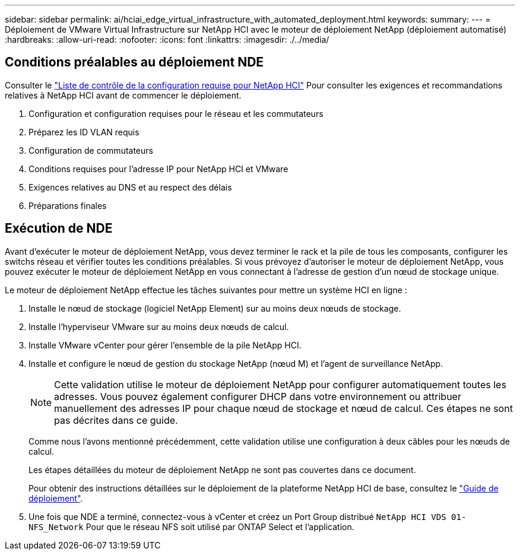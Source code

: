 ---
sidebar: sidebar 
permalink: ai/hciai_edge_virtual_infrastructure_with_automated_deployment.html 
keywords:  
summary:  
---
= Déploiement de VMware Virtual Infrastructure sur NetApp HCI avec le moteur de déploiement NetApp (déploiement automatisé)
:hardbreaks:
:allow-uri-read: 
:nofooter: 
:icons: font
:linkattrs: 
:imagesdir: ./../media/




== Conditions préalables au déploiement NDE

Consulter le https://library.netapp.com/ecm/ecm_download_file/ECMLP2798490["Liste de contrôle de la configuration requise pour NetApp HCI"^] Pour consulter les exigences et recommandations relatives à NetApp HCI avant de commencer le déploiement.

. Configuration et configuration requises pour le réseau et les commutateurs
. Préparez les ID VLAN requis
. Configuration de commutateurs
. Conditions requises pour l'adresse IP pour NetApp HCI et VMware
. Exigences relatives au DNS et au respect des délais
. Préparations finales




== Exécution de NDE

Avant d'exécuter le moteur de déploiement NetApp, vous devez terminer le rack et la pile de tous les composants, configurer les switchs réseau et vérifier toutes les conditions préalables. Si vous prévoyez d'autoriser le moteur de déploiement NetApp, vous pouvez exécuter le moteur de déploiement NetApp en vous connectant à l'adresse de gestion d'un nœud de stockage unique.

Le moteur de déploiement NetApp effectue les tâches suivantes pour mettre un système HCI en ligne :

. Installe le nœud de stockage (logiciel NetApp Element) sur au moins deux nœuds de stockage.
. Installe l'hyperviseur VMware sur au moins deux nœuds de calcul.
. Installe VMware vCenter pour gérer l'ensemble de la pile NetApp HCI.
. Installe et configure le nœud de gestion du stockage NetApp (nœud M) et l'agent de surveillance NetApp.
+

NOTE: Cette validation utilise le moteur de déploiement NetApp pour configurer automatiquement toutes les adresses. Vous pouvez également configurer DHCP dans votre environnement ou attribuer manuellement des adresses IP pour chaque nœud de stockage et nœud de calcul. Ces étapes ne sont pas décrites dans ce guide.

+
Comme nous l'avons mentionné précédemment, cette validation utilise une configuration à deux câbles pour les nœuds de calcul.

+
Les étapes détaillées du moteur de déploiement NetApp ne sont pas couvertes dans ce document.

+
Pour obtenir des instructions détaillées sur le déploiement de la plateforme NetApp HCI de base, consultez le http://docs.netapp.com/hci/topic/com.netapp.doc.hci-ude-180/home.html?cp=3_0["Guide de déploiement"^].

. Une fois que NDE a terminé, connectez-vous à vCenter et créez un Port Group distribué `NetApp HCI VDS 01-NFS_Network` Pour que le réseau NFS soit utilisé par ONTAP Select et l'application.

